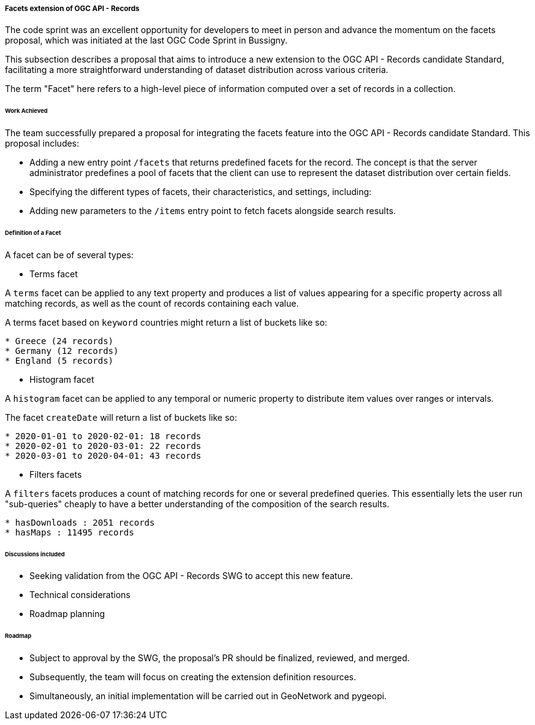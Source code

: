 [[ogcapirecords_facets]]
===== Facets extension of OGC API - Records

The code sprint was an excellent opportunity for developers to meet in person and advance the momentum on the facets proposal, which was initiated at the last OGC Code Sprint in Bussigny.

This subsection describes a proposal that aims to introduce a new extension to the OGC API - Records candidate Standard, facilitating a more straightforward understanding of dataset distribution across various criteria.

The term "Facet" here refers to a high-level piece of information computed over a set of records in a collection.

====== Work Achieved

The team successfully prepared a proposal for integrating the facets feature into the OGC API - Records candidate Standard. This proposal includes:

- Adding a new entry point `/facets` that returns predefined facets for the record. The concept is that the server administrator predefines a pool of facets that the client can use to represent the dataset distribution over certain fields.
- Specifying the different types of facets, their characteristics, and settings, including:
- Adding new parameters to the `/items` entry point to fetch facets alongside search results.

====== Definition of a Facet

A facet can be of several types:

- Terms facet

A `terms` facet can be applied to any text property and produces a list of values appearing for a specific
property across all matching records, as well as the count of records containing each value.

A terms facet based on `keyword` countries might return a list of buckets like so:

[%unnumbered%]
[source]
----
* Greece (24 records)
* Germany (12 records)
* England (5 records)
----

- Histogram facet

A `histogram` facet can be applied to any temporal or numeric property to distribute item values over ranges or intervals.

The facet `createDate` will return a list of buckets like so:

[%unnumbered%]
[source]
----
* 2020-01-01 to 2020-02-01: 18 records
* 2020-02-01 to 2020-03-01: 22 records
* 2020-03-01 to 2020-04-01: 43 records
----

- Filters facets

A `filters` facets produces a count of matching records for one or several predefined queries. This essentially
lets the user run "sub-queries" cheaply to have a better understanding of the composition of the search results.

[%unnumbered%]
[source]
----
* hasDownloads : 2051 records
* hasMaps : 11495 records
----
====== Discussions included

- Seeking validation from the OGC API - Records SWG to accept this new feature.
- Technical considerations
- Roadmap planning

====== Roadmap

- Subject to approval by the SWG, the proposal's PR should be finalized, reviewed, and merged.
- Subsequently, the team will focus on creating the extension definition resources.
- Simultaneously, an initial implementation will be carried out in GeoNetwork and pygeopi.
